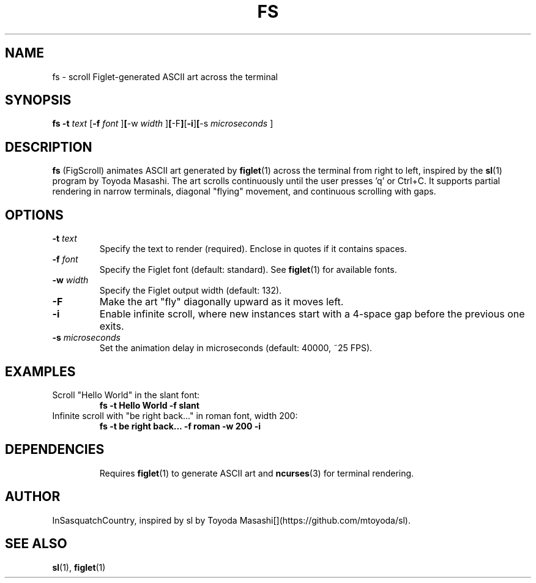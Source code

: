 .\" fs.1 - Man page for FigScroll, inspired by sl by Toyoda Masashi
.\" Generated for use with the man command
.TH FS 1 "September 5, 2025" "1.0" "User Commands"
.SH NAME
fs \- scroll Figlet-generated ASCII art across the terminal
.SH SYNOPSIS
.B fs
.B -t
.I text
.RB [ -f
.I font
.RB ] [ -w
.I width
.RB ] [ -F ] [ -i ] [ -s
.I microseconds
.RB ]
.SH DESCRIPTION
.B fs
(FigScroll) animates ASCII art generated by
.BR figlet (1)
across the terminal from right to left, inspired by the
.BR sl (1)
program by Toyoda Masashi. The art scrolls continuously until the user presses 'q' or Ctrl+C. It supports partial rendering in narrow terminals, diagonal "flying" movement, and continuous scrolling with gaps.
.SH OPTIONS
.TP
.BI -t " text"
Specify the text to render (required). Enclose in quotes if it contains spaces.
.TP
.BI -f " font"
Specify the Figlet font (default: standard). See
.BR figlet (1)
for available fonts.
.TP
.BI -w " width"
Specify the Figlet output width (default: 132).
.TP
.B -F
Make the art "fly" diagonally upward as it moves left.
.TP
.B -i
Enable infinite scroll, where new instances start with a 4-space gap before the previous one exits.
.TP
.BI -s " microseconds"
Set the animation delay in microseconds (default: 40000, ~25 FPS).
.SH EXAMPLES
.TP
Scroll "Hello World" in the slant font:
.B fs -t "Hello World" -f slant
.TP
Infinite scroll with "be right back..." in roman font, width 200:
.B fs -t "be right back..." -f roman -w 200 -i
.TP
.SH DEPENDENCIES
Requires
.BR figlet (1)
to generate ASCII art and
.BR ncurses (3)
for terminal rendering.
.SH AUTHOR
InSasquatchCountry, inspired by sl by Toyoda Masashi[](https://github.com/mtoyoda/sl).
.SH SEE ALSO
.BR sl (1),
.BR figlet (1)

